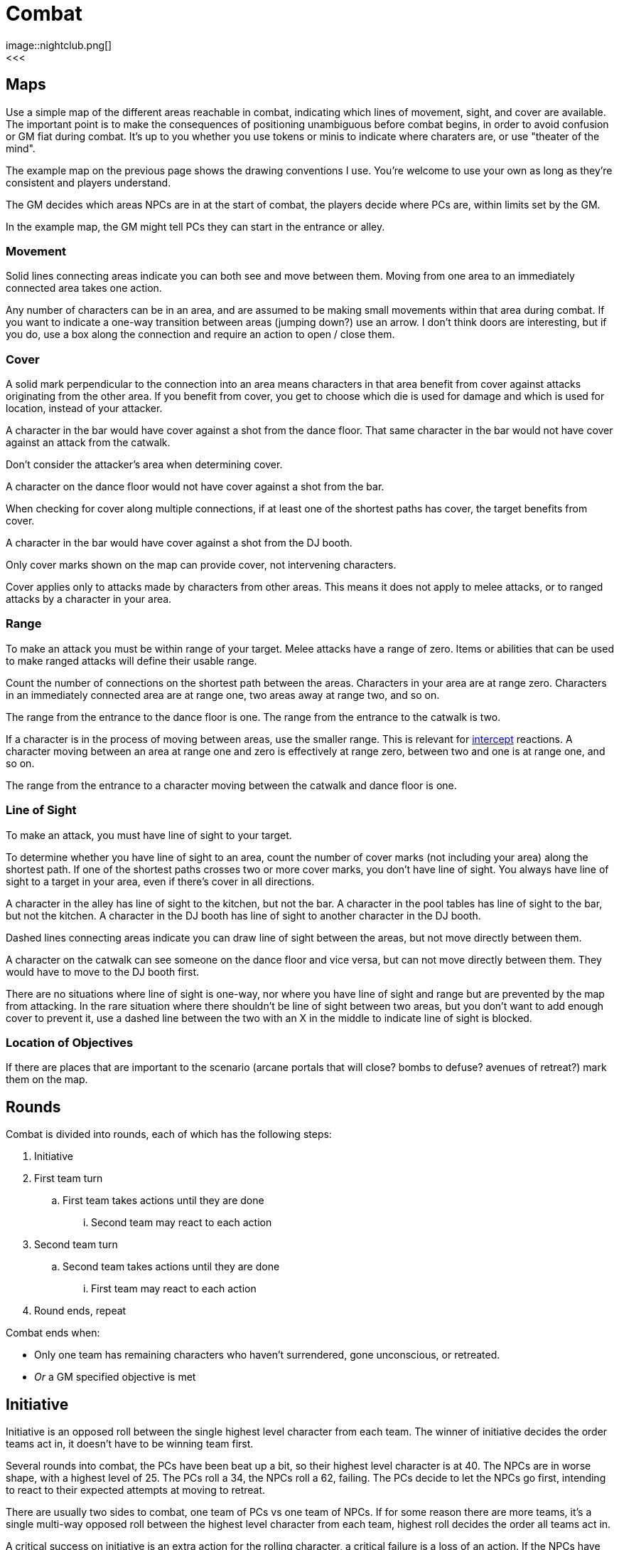 [#combat]

= Combat
image::nightclub.png[]
<<<
== Maps
Use a simple map of the different areas reachable in combat, indicating which lines of movement, sight, and cover are available. The important point is to make the consequences of positioning unambiguous before combat begins, in order to avoid confusion or GM fiat during combat. It's up to you whether you use tokens or minis to indicate where charaters are, or use "theater of the mind".

The example map on the previous page shows the drawing conventions I use. You're welcome to use your own as long as they're consistent and players understand.

The GM decides which areas NPCs are in at the start of combat, the players decide where PCs are, within limits set by the GM.

****
In the example map, the GM might tell PCs they can start in the entrance or alley.
****

=== Movement
Solid lines connecting areas indicate you can both see and move between them.  Moving from one area to an immediately connected area takes one action.

Any number of characters can be in an area, and are assumed to be making small movements within that area during combat.  If you want to indicate a one-way transition between areas (jumping down?) use an arrow. I don't think doors are interesting, but if you do, use a box along the connection and require an action to open / close them.

=== Cover
A solid mark perpendicular to the connection into an area means characters in that area benefit from cover against attacks originating from the other area. If you benefit from cover, you get to choose which die is used for damage and which is used for location, instead of your attacker.

****
A character in the bar would have cover against a shot from the dance floor.  That same character in the bar would not have cover against an attack from the catwalk.
****

Don't consider the attacker's area when determining cover.

****
A character on the dance floor would not have cover against a shot from the bar.
****

When checking for cover along multiple connections, if at least one of the shortest paths has cover, the target benefits from cover.

****
A character in the bar would have cover against a shot from the DJ booth.
****

Only cover marks shown on the map can provide cover, not intervening characters.

Cover applies only to attacks made by characters from other areas. This means it does not apply to melee attacks, or to ranged attacks by a character in your area.

=== Range
To make an attack you must be within range of your target. Melee attacks have a range of zero.  Items or abilities that can be used to make ranged attacks will define their usable range.

Count the number of connections on the shortest path between the areas. Characters in your area are at range zero. Characters in an immediately connected area are at range one, two areas away at range two, and so on.

****
The range from the entrance to the dance floor is one. The range from the entrance to the catwalk is two.
****

If a character is in the process of moving between areas, use the smaller range. This is relevant for <<combat.adoc#intercept, intercept>> reactions. A character moving between an area at range one and zero is effectively at range zero, between two and one is at range one, and so on.

****
The range from the entrance to a character moving between the catwalk and dance floor is one.
****

=== Line of Sight
To make an attack, you must have line of sight to your target.

To determine whether you have line of sight to an area, count the number of cover marks (not including your area) along the shortest path.  If one of the shortest paths crosses two or more cover marks, you don't have line of sight. You always have line of sight to a target in your area, even if there's cover in all directions.

****
A character in the alley has line of sight to the kitchen, but not the bar. A character in the pool tables has line of sight to the bar, but not the kitchen. A character in the DJ booth has line of sight to another character in the DJ booth.
****

Dashed lines connecting areas indicate you can draw line of sight between the areas, but not move directly between them.

****
A character on the catwalk can see someone on the dance floor and vice versa, but can not move directly between them. They would have to move to the DJ booth first.
****

There are no situations where line of sight is one-way, nor where you have line of sight and range but are prevented by the map from attacking. In the rare situation where there shouldn't be line of sight between two areas, but you don't want to add enough cover to prevent it, use a dashed line between the two with an X in the middle to indicate line of sight is blocked.

=== Location of Objectives
If there are places that are important to the scenario (arcane portals that will close?  bombs to defuse? avenues of retreat?) mark them on the map.


== Rounds

Combat is divided into rounds, each of which has the following steps:

  . Initiative
  . First team turn
  .. First team takes actions until they are done
  ... Second team may react to each action
  . Second team turn
  .. Second team takes actions until they are done
  ... First team may react to each action
  . Round ends, repeat

Combat ends when:

* Only one team has remaining characters who haven't surrendered, gone unconscious, or retreated.
* _Or_ a GM specified objective is met

== Initiative

Initiative is an opposed roll between the single highest level character from each team. The winner of initiative decides the order teams act in, it doesn't have to be winning team first. 

****
Several rounds into combat, the PCs have been beat up a bit, so their highest level character is at 40. The NPCs are in worse shape, with a highest level of 25.  The PCs roll a 34, the NPCs roll a 62, failing.  The PCs decide to let the NPCs go first, intending to react to their expected attempts at moving to retreat. 
****

There are usually two sides to combat, one team of PCs vs one team of NPCs. If for some reason there are more teams, it's a single multi-way opposed roll between the highest level character from each team, highest roll decides the order all teams act in.

A critical success on initiative is an extra action for the rolling character, a critical failure is a loss of an action. If the NPCs have been wounded in prior rounds and roll a critical failure for initiative, the GM should have them retreat or surrender as appropriate.

If there's a tie for initiative (e.g. both sides fail), initiative stays with the team that had it prior round. If it's the first round the tie goes to the PCs. Similarly, if the order dice are rolled in is important (because one side is *good* at initiative and wants to see what number they're trying to beat), it's decided by who had the initiative prior round, or the PCs for first round.

If there's a tie for which characters are highest level, it's up to that team who rolls. Order of actions within a team's turn is up to that team. If there's a dispute in either case, GM decides.

== Actions

Each character gets one action per round.  Your action may be used to act when it's your team's turn, or used to react when it's another team's turn.  Either case uses your action, you cannot both act and react using a single action.

You must declare that you are reacting before dice are rolled, so give people time to do so on your own actions. You can react at most once per action. You cannot react to a reaction. If you don't use your action during your team's turn, and don't get an opportunity to use it to react, it's wasted.

Act:

  * Attack
  * Move
  * Use or manage items

React:

  * Counterattack (react to attack)
  * Defend (react to attack)
  * Intercept (react to movement)

Dropping items currently in your hands or speaking a short sentence doesn't take an action.  Anything more than that does, at the GM's discrection.

If you gain an action from a critical success, you must use it during this round. If you lose an action from a critical failure, and don't have any additional actions this round, you lose it next round. Use a note or token of some kind to remind yourself.

=== Attack

Attacking requires that you are in <<combat.adoc#range,range>>, have line of sight, and already have in hand any item you're using to attack. Make a roll. On a success, you choose one die for the amount of <<combat.adoc#damage,damage>> your target takes and the other die for <<combat.adoc#hit_location,hit location>>.  If the target benefits from <<combat.adoc#cover,cover>>, they get to choose instead.

=== Move

Moving from one area to an immediately connected area takes one action, and doesn't require a roll to succeed.

=== Use or manage items

Rearranging which items are in your hands, including picking items up or stowing away items, takes a total of one action. Using an item already in your hands, or attached to your area on the map (e.g. a lever or terminal), for something other than attack takes one action.

=== Counterattack

In reaction to an attack against you from a character _in your area_, you may use one action to counterattack using a _melee_ weapon. This is not an opposed roll, you each make separate attack rolls and apply any effects simultaneously.

You cannot counterattack against an attack targeting someone other than you. You cannot counterattack _using_ a ranged weapon, even if it is effective at range zero. You can counterattack _against_ a ranged attack as long as is from a character in your area, i.e. range zero. 

=== Defend

In reaction to an attack against you, you may use one action to defend. This is an opposed roll. If you win, the attack misses and does no damage.

In general, you must spend one action per attack you defend against.

=== Intercept

In reaction to movement within your line of sight and range, you may use one action to attack the moving character. If the effect of your attack forces them to stop moving, you decide which area they end up in.

== Damage

When you are damaged by an attack, mark the corresponding number of boxes on the hit location section of your character sheet.  Mark the boxes initially using a \ slash, indicating a wound that may be treatable by <<combat.adoc#first_aid,first aid>>. A mark of X is used to indicate a wound that cannot be treated by first aid, only by <<resting.adoc#resting, resting>>. Marking by completely filling a box is used to indicate a permanent wound that cannot be treated.

=== Hit location

The numbers on the die used for hit location correspond to six locations on the body, the higher the number the closer to the head:

[%autowidth]
|===
|9 | Head | ☐ ☐ ☐ ☐ ☐
|8 | Right Arm | ☐ ☐ ☐ ☐ ☐
|7 | Left Arm | ☐ ☐ ☐ ☐ ☐
.3+|4-6 .3+|Torso | ☐ ☐ ☐ ☐ ☐
                  | ☐ ☐ ☐ ☐ ☐
                  | ☐ ☐ ☐ ☐ ☐
.2+|2-3 .2+|Right Leg |  ☐ ☐ ☐ ☐ ☐
                      |  ☐ ☐ ☐ ☐ ☐
.2+|0-1 .2+|Left Leg  |  ☐ ☐ ☐ ☐ ☐
                      |  ☐ ☐ ☐ ☐ ☐
|===

When all of the boxes in a location are marked:

  . Decrease your level by the total count of boxes in that location.
  . Apply the appropriate penalty for that type of location:
  .. Head: <<combat.adoc#unconsciousness, unconsciousness>>
  .. Arm: Drop any item held in that hand. You can't use that hand.
  .. Torso: <<combat.adoc#unconsciousness, unconsciousness>>
  .. Leg: Immediately stop moving. You cannot move unless both hands are empty.
  .. Both Legs: Immediately stop moving. You cannot move.

If there's additional damage to that location, either from this attack or a future attack, apply it to the torso.

****
You already had 7 boxes marked on your right leg.  You move from the dance floor to the bar. An opponent intercepts and hits you with an attack roll of 24.  They choose 4 damage to location 2 (right leg). You mark the remaining 3 boxes in your right leg, and an additional 1 box on your torso. You decrease your level by 10. You stop moving, and the opponent chooses the dance floor as the area you stop in.
****

=== First aid

First aid requires an appropriate <<items.adoc#first_aid,item>> in your hand. First aid has a range of zero to the character being treated, which can be yourself. Spend an action and roll.

On a success, choose one die for the total number of boxes, and the other die for the number of _additional_ locations beyond one. Erase \ marks from the chosen number of boxes, distributed among at most that many locations. Replace any remaining \ marks with an X.

****
Your ally has 2 \ marks on their head, and 1 on each arm. You succeed at first aid with a roll of 14. You choose 4 boxes and 1 additional location. You erase 2 marks from their head and 1 from their right arm. You can only treat 2 locations, so you replace the left arm mark with an X.
****

On a failure, erase the first aid item. Replace all \ marks with an X. On a critical failure, additionally replace a number of X marks up to the number shown on one of the dice (10 for a roll of 100, 9 for a 99, etc) with a permanent wound  Location of the permanent wounds is your choice.

****
Your ally has 5 \ marks on their head and 3 X marks on their right arm.  You critically fail at first aid with a roll of 66.  You erase your first aid item and replace all of the \ marks on their head with X. You then replace 3 of the X marks on their arm and 3 of the X marks on their head with filled boxes. 
****

Note that first aid does not increase your level, even if it was reduced by a location being filled with wounds. That means if a location is filled, then treated, if it is filled again your level is reduced again.

=== Unconsciousness

If your level is zero or all of your head or torso boxes are marked, you are unconscious. When you are unconscious, you cannot spend actions or benefit from any of your abilities.

=== Death

If all of your head or torso boxes are permanently wounded, you are dead. Make a new character and the GM will help you rejoin the story at the first available opportunity. If you and everyone on your team is unconscious at the end of combat, your fate, potentially including death, is up to the GM.

=== Surrender

You may surrender at any point before an action that would affect you, as long as dice haven't been rolled yet. If you surrender, that action isn't spent and doesn't take effect.  Reduce your level to zero, you are out of the fight and effectively unconscious.